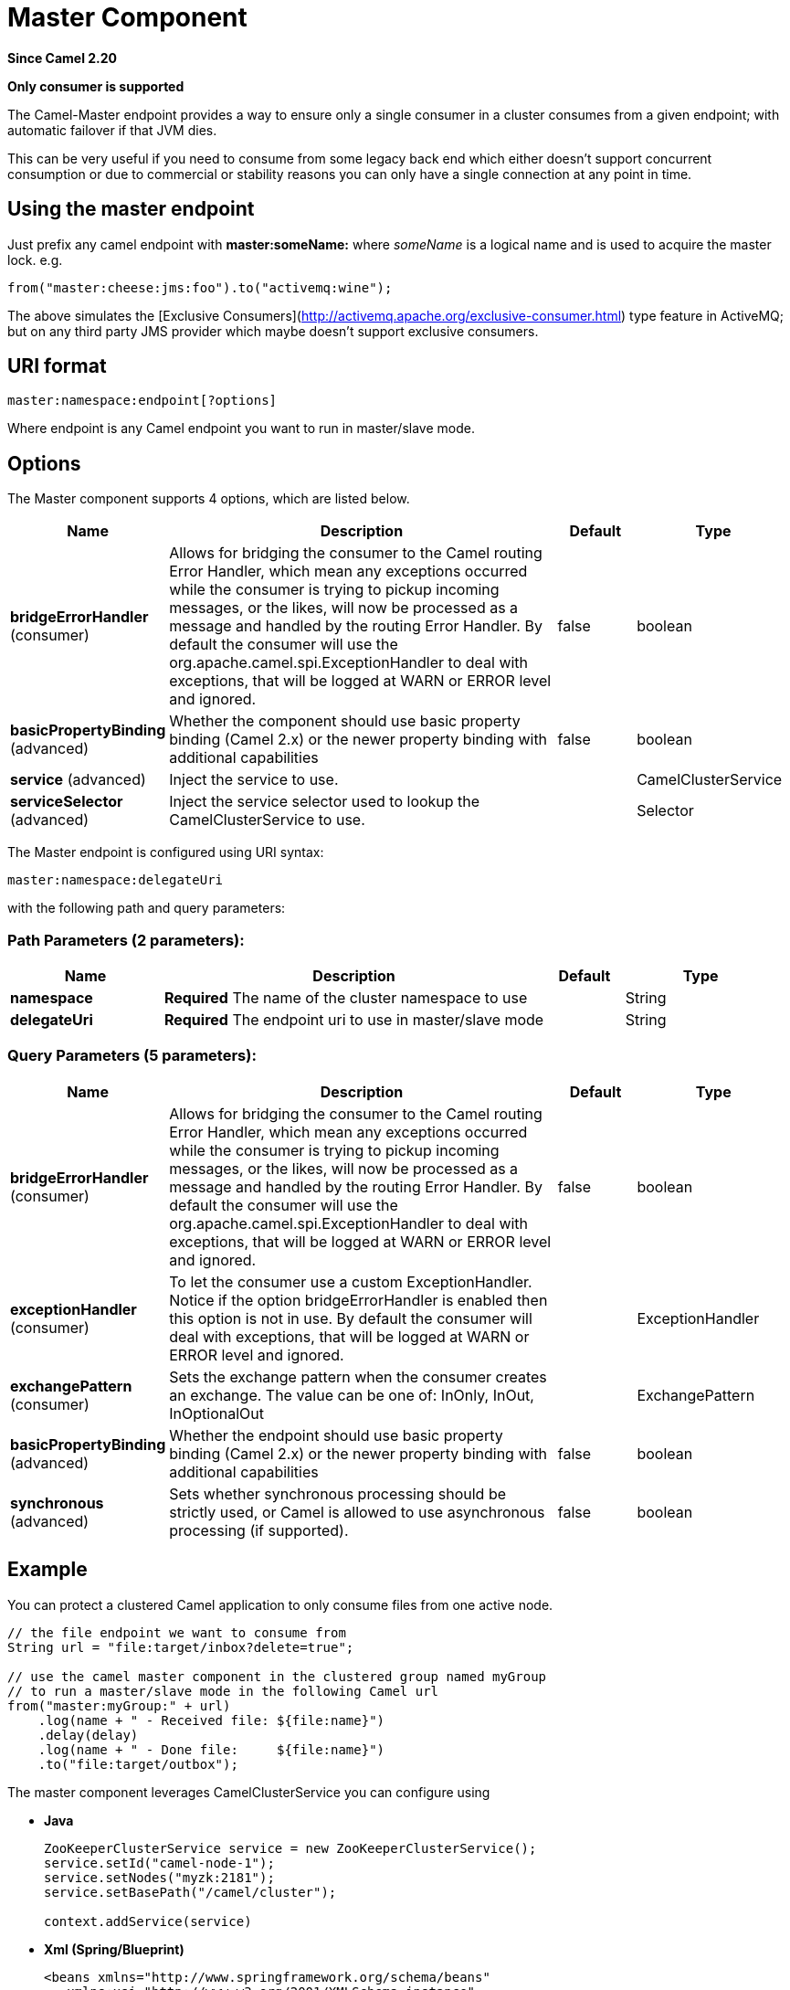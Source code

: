 [[master-component]]
= Master Component

*Since Camel 2.20*

// HEADER START
*Only consumer is supported*
// HEADER END

The Camel-Master endpoint provides a way to ensure only a single consumer in a cluster consumes from a given endpoint;
with automatic failover if that JVM dies.

This can be very useful if you need to consume from some legacy back end which either doesn't support concurrent
consumption or due to commercial or stability reasons you can only have a single connection at any point in time.

== Using the master endpoint

Just prefix any camel endpoint with **master:someName:** where _someName_ is a logical name and is
used to acquire the master lock. e.g.

```
from("master:cheese:jms:foo").to("activemq:wine");
```
The above simulates the [Exclusive Consumers](http://activemq.apache.org/exclusive-consumer.html) type feature in
ActiveMQ; but on any third party JMS provider which maybe doesn't support exclusive consumers.


== URI format

[source]
----
master:namespace:endpoint[?options]
----

Where endpoint is any Camel endpoint you want to run in master/slave mode.


== Options

// component options: START
The Master component supports 4 options, which are listed below.



[width="100%",cols="2,5,^1,2",options="header"]
|===
| Name | Description | Default | Type
| *bridgeErrorHandler* (consumer) | Allows for bridging the consumer to the Camel routing Error Handler, which mean any exceptions occurred while the consumer is trying to pickup incoming messages, or the likes, will now be processed as a message and handled by the routing Error Handler. By default the consumer will use the org.apache.camel.spi.ExceptionHandler to deal with exceptions, that will be logged at WARN or ERROR level and ignored. | false | boolean
| *basicPropertyBinding* (advanced) | Whether the component should use basic property binding (Camel 2.x) or the newer property binding with additional capabilities | false | boolean
| *service* (advanced) | Inject the service to use. |  | CamelClusterService
| *serviceSelector* (advanced) | Inject the service selector used to lookup the CamelClusterService to use. |  | Selector
|===
// component options: END

// endpoint options: START
The Master endpoint is configured using URI syntax:

----
master:namespace:delegateUri
----

with the following path and query parameters:

=== Path Parameters (2 parameters):


[width="100%",cols="2,5,^1,2",options="header"]
|===
| Name | Description | Default | Type
| *namespace* | *Required* The name of the cluster namespace to use |  | String
| *delegateUri* | *Required* The endpoint uri to use in master/slave mode |  | String
|===


=== Query Parameters (5 parameters):


[width="100%",cols="2,5,^1,2",options="header"]
|===
| Name | Description | Default | Type
| *bridgeErrorHandler* (consumer) | Allows for bridging the consumer to the Camel routing Error Handler, which mean any exceptions occurred while the consumer is trying to pickup incoming messages, or the likes, will now be processed as a message and handled by the routing Error Handler. By default the consumer will use the org.apache.camel.spi.ExceptionHandler to deal with exceptions, that will be logged at WARN or ERROR level and ignored. | false | boolean
| *exceptionHandler* (consumer) | To let the consumer use a custom ExceptionHandler. Notice if the option bridgeErrorHandler is enabled then this option is not in use. By default the consumer will deal with exceptions, that will be logged at WARN or ERROR level and ignored. |  | ExceptionHandler
| *exchangePattern* (consumer) | Sets the exchange pattern when the consumer creates an exchange. The value can be one of: InOnly, InOut, InOptionalOut |  | ExchangePattern
| *basicPropertyBinding* (advanced) | Whether the endpoint should use basic property binding (Camel 2.x) or the newer property binding with additional capabilities | false | boolean
| *synchronous* (advanced) | Sets whether synchronous processing should be strictly used, or Camel is allowed to use asynchronous processing (if supported). | false | boolean
|===
// endpoint options: END


== Example

You can protect a clustered Camel application to only consume files from one active node.


[source,java]
----
// the file endpoint we want to consume from
String url = "file:target/inbox?delete=true";

// use the camel master component in the clustered group named myGroup
// to run a master/slave mode in the following Camel url
from("master:myGroup:" + url)
    .log(name + " - Received file: ${file:name}")
    .delay(delay)
    .log(name + " - Done file:     ${file:name}")
    .to("file:target/outbox");
----

The master component leverages CamelClusterService you can configure using

* *Java*
+
[source,java]
----
ZooKeeperClusterService service = new ZooKeeperClusterService();
service.setId("camel-node-1");
service.setNodes("myzk:2181");
service.setBasePath("/camel/cluster");

context.addService(service)
----

* *Xml (Spring/Blueprint)*
+
[source,xml]
----
<beans xmlns="http://www.springframework.org/schema/beans"
   xmlns:xsi="http://www.w3.org/2001/XMLSchema-instance"
   xsi:schemaLocation="
     http://www.springframework.org/schema/beans
     http://www.springframework.org/schema/beans/spring-beans.xsd
     http://camel.apache.org/schema/spring
     http://camel.apache.org/schema/spring/camel-spring.xsd">


  <bean id="cluster" class="org.apache.camel.component.zookeeper.cluster.ZooKeeperClusterService">
    <property name="id" value="camel-node-1"/>
    <property name="basePath" value="/camel/cluster"/>
    <property name="nodes" value="myzk:2181"/>
  </bean>

  <camelContext xmlns="http://camel.apache.org/schema/spring" autoStartup="false">
    ...
  </camelContext>

</beans>
----

* *Spring boot*
+
[source,properties]
----
camel.component.zookeeper.cluster.service.enabled   = true
camel.component.zookeeper.cluster.service.id        = camel-node-1
camel.component.zookeeper.cluster.service.base-path = /camel/cluster
camel.component.zookeeper.cluster.service.nodes     = myzk:2181
----

== Implementations

Camel provide the following ClusterService implementations:

- camel-atomix
- camel-consul
- camel-file
- camel-kubernetes
- camel-zookeeper

